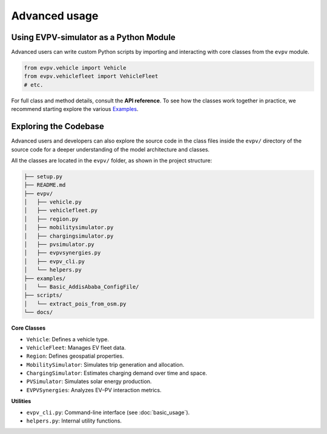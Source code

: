 Advanced usage
==============

Using EVPV-simulator as a Python Module
---------------------------------------
Advanced users can write custom Python scripts by importing and interacting with core classes from the ``evpv`` module. 

.. code-block:: python

   from evpv.vehicle import Vehicle
   from evpv.vehiclefleet import VehicleFleet
   # etc.

For full class and method details, consult the **API reference**. To see how the classes work together in practice, we recommend starting explore the various `Examples <https://github.com/evpv-simulator/evpv-examples>`_.

Exploring the Codebase
----------------------
Advanced users and developers can also explore the source code in the class files inside the ``evpv/`` directory of the source code for a deeper understanding of the model architecture and classes.

All the classes are located in the ``evpv/`` folder, as shown in the project structure:

.. code-block:: bash

   ├── setup.py
   ├── README.md
   ├── evpv/
   │   ├── vehicle.py
   │   ├── vehiclefleet.py
   │   ├── region.py
   │   ├── mobilitysimulator.py
   │   ├── chargingsimulator.py
   │   ├── pvsimulator.py
   │   ├── evpvsynergies.py
   │   ├── evpv_cli.py
   │   └── helpers.py
   ├── examples/
   │   └── Basic_AddisAbaba_ConfigFile/
   ├── scripts/
   │   └── extract_pois_from_osm.py
   └── docs/

**Core Classes**

- ``Vehicle``: Defines a vehicle type.
- ``VehicleFleet``: Manages EV fleet data.
- ``Region``: Defines geospatial properties.
- ``MobilitySimulator``: Simulates trip generation and allocation.
- ``ChargingSimulator``: Estimates charging demand over time and space.
- ``PVSimulator``: Simulates solar energy production.
- ``EVPVSynergies``: Analyzes EV–PV interaction metrics.

**Utilities**

- ``evpv_cli.py``: Command-line interface (see :doc:`basic_usage`).
- ``helpers.py``: Internal utility functions.

